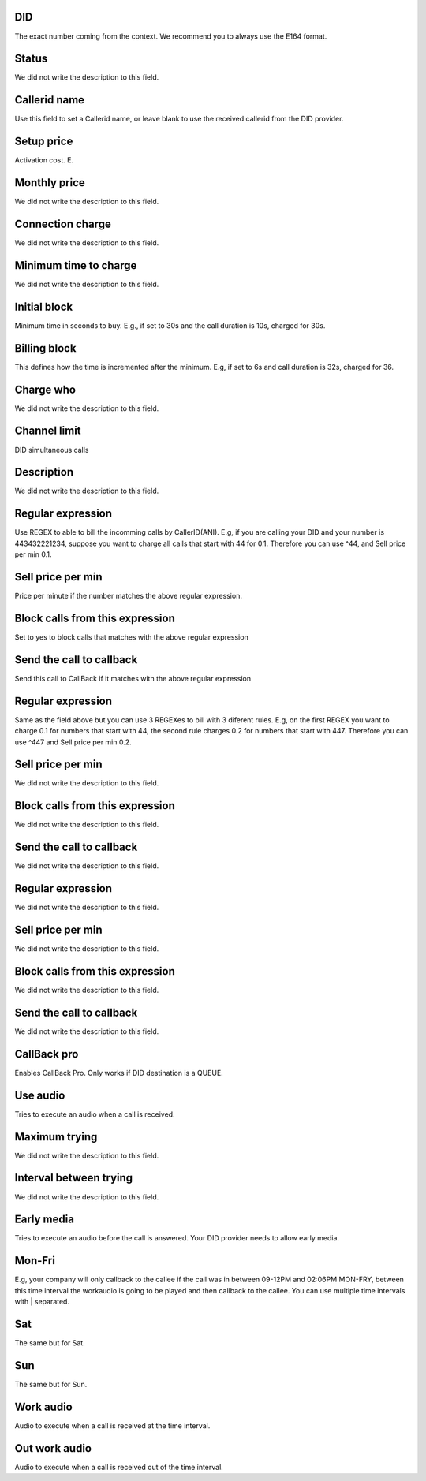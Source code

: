 
.. _did-did:

DID
"""

| The exact number coming from the context. We recommend you to always use the E164 format.




.. _did-activated:

Status
""""""

| We did not write the description to this field.




.. _did-callerid:

Callerid name
"""""""""""""

| Use this field to set a Callerid name, or leave blank to use the received callerid from the DID provider.




.. _did-connection_charge:

Setup price
"""""""""""

| Activation cost. E.




.. _did-fixrate:

Monthly price
"""""""""""""

| We did not write the description to this field.




.. _did-connection_sell:

Connection charge
"""""""""""""""""

| We did not write the description to this field.




.. _did-minimal_time_charge:

Minimum time to charge
""""""""""""""""""""""

| We did not write the description to this field.




.. _did-initblock:

Initial block
"""""""""""""

| Minimum time in seconds to buy. E.g., if set to 30s and the call duration is 10s, charged for 30s.




.. _did-increment:

Billing block
"""""""""""""

| This defines how the time is incremented after the minimum. E.g, if set to 6s and call duration is 32s, charged for 36.




.. _did-charge_of:

Charge who
""""""""""

| We did not write the description to this field.




.. _did-calllimit:

Channel limit
"""""""""""""

| DID simultaneous calls




.. _did-description:

Description
"""""""""""

| We did not write the description to this field.




.. _did-expression_1:

Regular expression
""""""""""""""""""

| Use REGEX to able to bill the incomming calls by CallerID(ANI). E.g, if you are calling your DID and your number is 443432221234, suppose you want to charge all calls that start with 44 for 0.1. Therefore you can use ^44, and Sell price per min 0.1.




.. _did-selling_rate_1:

Sell price per min
""""""""""""""""""

| Price per minute if the number matches the above regular expression.




.. _did-block_expression_1:

Block calls from this expression
""""""""""""""""""""""""""""""""

| Set to yes to block calls that matches with the above regular expression




.. _did-send_to_callback_1:

Send the call to callback
"""""""""""""""""""""""""

| Send this call to CallBack if it matches with the above regular expression




.. _did-expression_2:

Regular expression
""""""""""""""""""

| Same as the field above but you can use 3 REGEXes to bill with 3 diferent rules. E.g, on the first REGEX you want to charge 0.1 for numbers that start with 44, the second rule charges 0.2 for numbers that start with 447. Therefore you can use ^447 and Sell price per min 0.2.




.. _did-selling_rate_2:

Sell price per min
""""""""""""""""""

| We did not write the description to this field.




.. _did-block_expression_2:

Block calls from this expression
""""""""""""""""""""""""""""""""

| We did not write the description to this field.




.. _did-send_to_callback_2:

Send the call to callback
"""""""""""""""""""""""""

| We did not write the description to this field.




.. _did-expression_3:

Regular expression
""""""""""""""""""

| We did not write the description to this field.




.. _did-selling_rate_3:

Sell price per min
""""""""""""""""""

| We did not write the description to this field.




.. _did-block_expression_3:

Block calls from this expression
""""""""""""""""""""""""""""""""

| We did not write the description to this field.




.. _did-send_to_callback_3:

Send the call to callback
"""""""""""""""""""""""""

| We did not write the description to this field.




.. _did-cbr:

CallBack pro
""""""""""""

| Enables CallBack Pro. Only works if DID destination is a QUEUE.




.. _did-cbr_ua:

Use audio
"""""""""

| Tries to execute an audio when a call is received.




.. _did-cbr_total_try:

Maximum trying
""""""""""""""

| We did not write the description to this field.




.. _did-cbr_time_try:

Interval between trying
"""""""""""""""""""""""

| We did not write the description to this field.




.. _did-cbr_em:

Early media
"""""""""""

| Tries to execute an audio before the call is answered. Your DID provider needs to allow early media.




.. _did-TimeOfDay_monFri:

Mon-Fri
"""""""

| E.g, your company will only callback to the callee if the call was in between 09-12PM and 02:06PM MON-FRY, between this time interval the workaudio is going to be played and then callback to the callee. You can use multiple time intervals with | separated.




.. _did-TimeOfDay_sat:

Sat
"""

| The same but for Sat.




.. _did-TimeOfDay_sun:

Sun
"""

| The same but for Sun.




.. _did-workaudio:

Work audio
""""""""""

| Audio to execute when a call is received at the time interval.




.. _did-noworkaudio:

Out work audio
""""""""""""""

| Audio to execute when a call is received out of the time interval.



